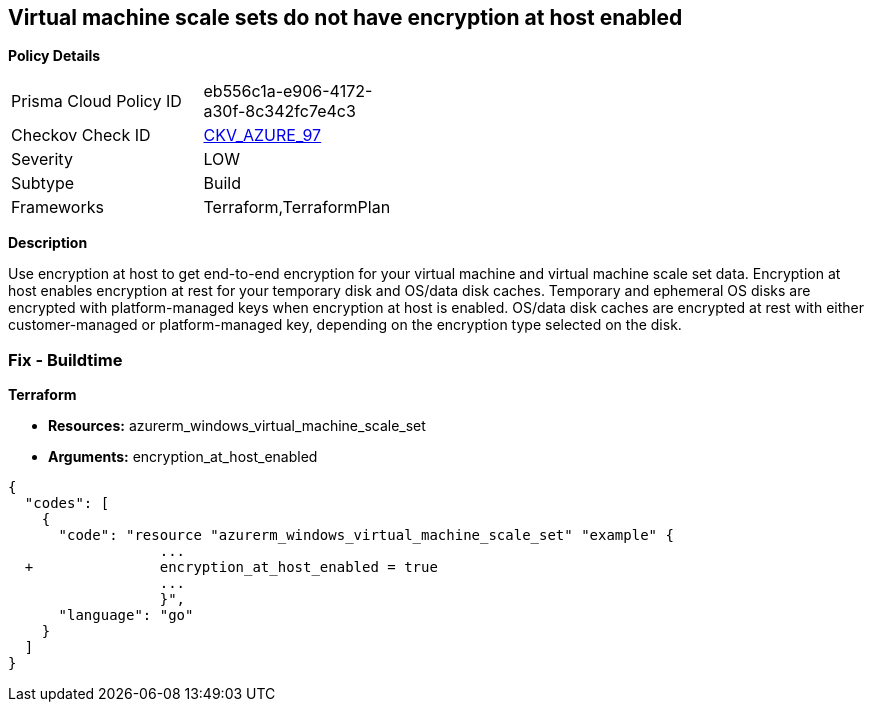 == Virtual machine scale sets do not have encryption at host enabled


*Policy Details* 

[width=45%]
[cols="1,1"]
|=== 
|Prisma Cloud Policy ID 
| eb556c1a-e906-4172-a30f-8c342fc7e4c3

|Checkov Check ID 
| https://github.com/bridgecrewio/checkov/tree/master/checkov/terraform/checks/resource/azure/VMEncryptionAtHostEnabled.py[CKV_AZURE_97]

|Severity
|LOW

|Subtype
|Build

|Frameworks
|Terraform,TerraformPlan

|=== 



*Description* 


Use encryption at host to get end-to-end encryption for your virtual machine and virtual machine scale set data.
Encryption at host enables encryption at rest for your temporary disk and OS/data disk caches.
Temporary and ephemeral OS disks are encrypted with platform-managed keys when encryption at host is enabled.
OS/data disk caches are encrypted at rest with either customer-managed or platform-managed key, depending on the encryption type selected on the disk.

=== Fix - Buildtime


*Terraform* 


* *Resources:* azurerm_windows_virtual_machine_scale_set
* *Arguments:* encryption_at_host_enabled


[source,go]
----
{
  "codes": [
    {
      "code": "resource "azurerm_windows_virtual_machine_scale_set" "example" {
                  ...
  +               encryption_at_host_enabled = true
                  ...
                  }",
      "language": "go"
    }
  ]
}
----
